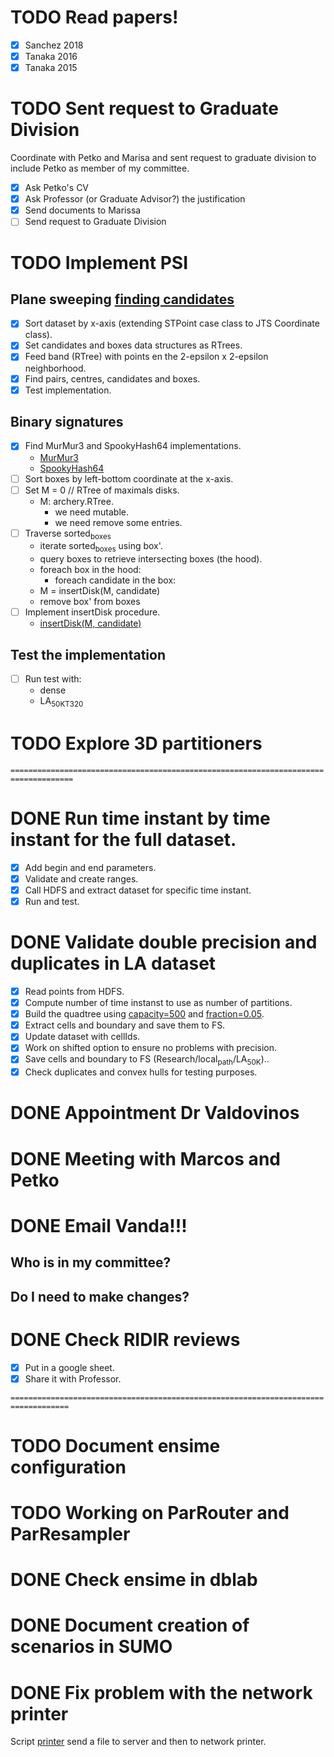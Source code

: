 * TODO *Read papers!*
DEADLINE: <2023-07-07 Fri> SCHEDULED: <2023-07-06 Thu>
  - [X] Sanchez 2018
  - [X] Tanaka 2016
  - [X] Tanaka 2015
* TODO *Sent request to Graduate Division*
SCHEDULED: <2023-07-10 Mon>
Coordinate with Petko and Marisa and sent request to graduate division to include Petko
as member of my committee.
  - [X] Ask Petko's CV
  - [X] Ask Professor (or Graduate Advisor?) the justification
  - [X] Send documents to Marissa
  - [ ] Send request to Graduate Division
* TODO Implement PSI
:LOGBOOK:
- State "DONE"       from "NEXT"       [2023-07-14 Fri 16:18]
:END:
** Plane sweeping [[https://drive.google.com/file/d/1gAYqIfYty7fKmKL8213BQ4HIsW_nD5Ks/view?usp=sharing][finding candidates]]
   - [X] Sort dataset by x-axis (extending STPoint case class to JTS Coordinate class).
   - [X] Set candidates and boxes data structures as RTrees.
   - [X] Feed band (RTree) with points en the 2-epsilon x 2-epsilon neighborhood.
   - [X] Find pairs, centres, candidates and boxes.
   - [X] Test implementation.
** Binary signatures
   - [X] Find MurMur3 and SpookyHash64 implementations.
     - [[https://github.com/mayconbordin/streaminer/blob/master/src/main/java/org/streaminer/util/hash/MurmurHash3.java][MurMur3]]
     - [[https://github.com/mayconbordin/streaminer/blob/master/src/main/java/org/streaminer/util/hash/SpookyHash64.java][SpookyHash64]]
   - [ ] Sort boxes by left-bottom coordinate at the x-axis.
   - [ ] Set M = 0 // RTree of maximals disks.
     - M: archery.RTree.
       - we need mutable.
       - we need remove some entries.
   - [ ] Traverse sorted_boxes
     - iterate sorted_boxes using box'.
     - query boxes to retrieve intersecting boxes (the hood).
     - foreach box in the hood:
       - foreach candidate in the box:
	 - M = insertDisk(M, candidate)
     - remove box' from boxes
   - [ ] Implement insertDisk procedure.
     - [[https://drive.google.com/file/d/1fvLfVZVSJtM7rQN3GiHAHurvToG4QmGM/view?usp=sharing][insertDisk(M, candidate)]]
** Test the implementation
   - [ ] Run test with:
     - dense
     - LA_50K_T320
* TODO Explore 3D partitioners






====================================================================================== 
* DONE Run time instant by time instant for the full dataset.
CLOSED: [2023-07-07 Fri 13:55]
:LOGBOOK:
- State "DONE"       from "NEXT"       [2023-07-07 Fri 13:55]
:END:
  - [X] Add begin and end parameters.
  - [X] Validate and create ranges.
  - [X] Call HDFS and extract dataset for specific time instant.
  - [X] Run and test.
* DONE Validate double precision and duplicates in LA dataset
CLOSED: [2023-07-06 Thu 17:17]
:LOGBOOK:
- State "DONE"       from "NEXT"       [2023-07-06 Thu 17:17]
:END:
  - [X] Read points from HDFS.
  - [X] Compute number of time instanst to use as number of partitions.
  - [X] Build the quadtree using _capacity=500_ and _fraction=0.05_.
  - [X] Extract cells and boundary and save them to FS.
  - [X] Update dataset with cellIds.
  - [X] Work on shifted option to ensure no problems with precision.
  - [X] Save cells and boundary to FS (Research/local_path/LA_50K)..
  - [X] Check duplicates and convex hulls for testing purposes.
* DONE Appointment Dr Valdovinos
CLOSED: [2023-07-13 Thu 18:33] SCHEDULED: <2023-07-11 Tue 14:00>
:LOGBOOK:
- State "DONE"       from "BACKLOG"    [2023-07-13 Thu 18:33]
:END:
* DONE Meeting with Marcos and Petko
CLOSED: [2023-07-13 Thu 18:31] SCHEDULED: <2023-07-11 Tue 15:00>
:LOGBOOK:
- State "DONE"       from "BACKLOG"    [2023-07-13 Thu 18:31]
:END:
* DONE *Email Vanda!!!*
CLOSED: [2023-07-05 Wed 11:56] DEADLINE: <2023-07-07 Fri> SCHEDULED: <2023-07-05 Wed>
:LOGBOOK:
- State "DONE"       from "NEXT"       [2023-07-05 Wed 11:56]
:END:
** Who is in my committee?
** Do I need to make changes?
* DONE *Check RIDIR reviews*
CLOSED: [2023-07-05 Wed 12:01] DEADLINE: <2023-07-07 Fri> SCHEDULED: <2023-07-05 Wed>
:LOGBOOK:
- State "DONE"       from "NEXT"       [2023-07-05 Wed 12:01]
:END:
  - [X] Put in a google sheet.
  - [X] Share it with Professor.




=====================================================================================  
* TODO Document ensime configuration
* TODO Working on ParRouter and ParResampler
* DONE Check ensime in dblab
CLOSED: [2023-07-05 Wed 17:15]
:LOGBOOK:
- State "DONE"       from "NEXT"       [2023-07-05 Wed 17:15]
:END:
* DONE Document creation of scenarios in SUMO
CLOSED: [2023-07-05 Wed 17:13]
:LOGBOOK:
- State "DONE"       from "NEXT"       [2023-07-05 Wed 17:13]
:END:
* DONE Fix problem with the network printer
CLOSED: [2023-07-04 Tue 16:31]
:LOGBOOK:
- State "DONE"       from "NEXT"       [2023-07-04 Tue 16:31]
:END:
Script _printer_ send a file to server and then to network printer.
